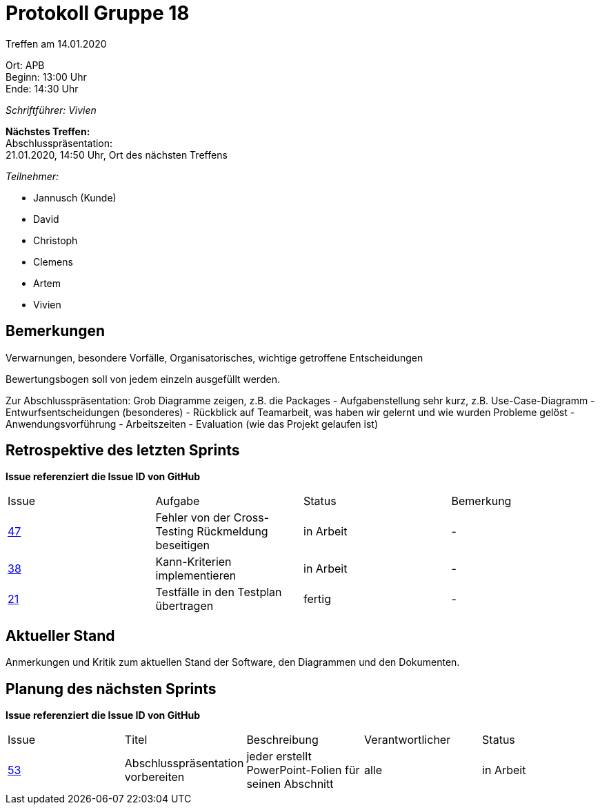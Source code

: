 = Protokoll Gruppe 18

Treffen am 14.01.2020

Ort:      APB +
Beginn:   13:00 Uhr +
Ende:     14:30 Uhr

__Schriftführer: Vivien__

*Nächstes Treffen:* +
Abschlusspräsentation: + 
21.01.2020, 14:50 Uhr, Ort des nächsten Treffens

__Teilnehmer:__
//Tabellarisch oder Aufzählung, Kennzeichnung von Teilnehmern mit besonderer Rolle (z.B. Kunde)

- Jannusch (Kunde)
- David
- Christoph
- Clemens
- Artem
- Vivien

== Bemerkungen
Verwarnungen, besondere Vorfälle, Organisatorisches, wichtige getroffene Entscheidungen

Bewertungsbogen soll von jedem einzeln ausgefüllt werden.

Zur Abschlusspräsentation:
Grob Diagramme zeigen, z.B. die Packages
- Aufgabenstellung sehr kurz, z.B. Use-Case-Diagramm
- Entwurfsentscheidungen (besonderes)
- Rückblick auf Teamarbeit, was haben wir gelernt und wie wurden Probleme gelöst
- Anwendungsvorführung
- Arbeitszeiten
- Evaluation (wie das Projekt gelaufen ist)

== Retrospektive des letzten Sprints
*Issue referenziert die Issue ID von GitHub*
// Wie ist der Status der im letzten Sprint erstellten Issues/veteilten Aufgaben?

// See http://asciidoctor.org/docs/user-manual/=tables
[option="headers"]
|===
|Issue |Aufgabe |Status |Bemerkung
|https://github.com/st-tu-dresden-praktikum/swt19w18/issues/47[47]    |Fehler von der Cross-Testing Rückmeldung beseitigen       |in Arbeit      |-
|https://github.com/st-tu-dresden-praktikum/swt19w18/issues/38[38]    |Kann-Kriterien implementieren       |in Arbeit      |-
|https://github.com/st-tu-dresden-praktikum/swt19w18/issues/21[21]    |Testfälle in den Testplan übertragen       |fertig     |-
|===


== Aktueller Stand
Anmerkungen und Kritik zum aktuellen Stand der Software, den Diagrammen und den
Dokumenten.



== Planung des nächsten Sprints
*Issue referenziert die Issue ID von GitHub*

// See http://asciidoctor.org/docs/user-manual/=tables
[option="headers"]
|===
|Issue |Titel |Beschreibung |Verantwortlicher |Status
|https://github.com/st-tu-dresden-praktikum/swt19w18/issues/53[53]    |Abschlusspräsentation vorbereiten     |jeder erstellt PowerPoint-Folien für seinen Abschnitt            |alle                |in Arbeit
|===
